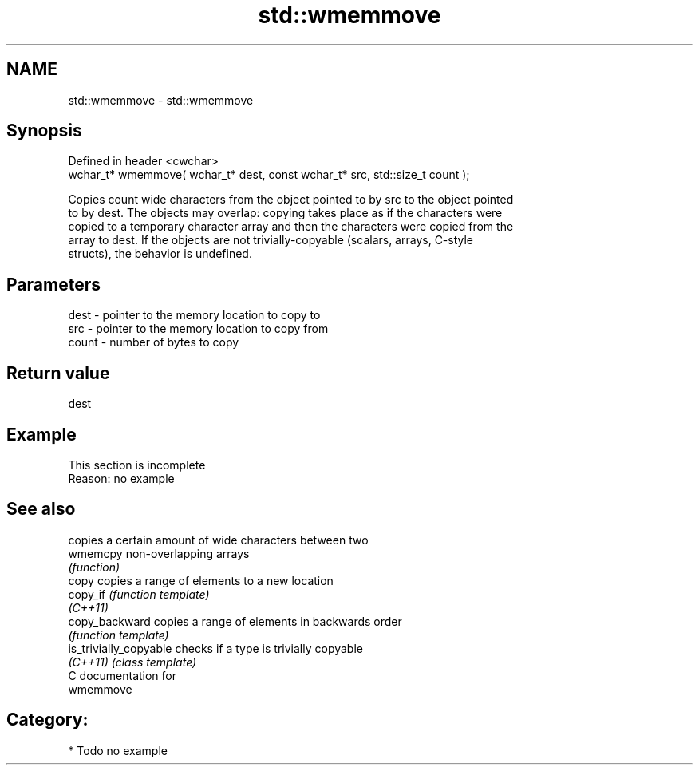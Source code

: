 .TH std::wmemmove 3 "Nov 25 2015" "2.0 | http://cppreference.com" "C++ Standard Libary"
.SH NAME
std::wmemmove \- std::wmemmove

.SH Synopsis
   Defined in header <cwchar>
   wchar_t* wmemmove( wchar_t* dest, const wchar_t* src, std::size_t count );

   Copies count wide characters from the object pointed to by src to the object pointed
   to by dest. The objects may overlap: copying takes place as if the characters were
   copied to a temporary character array and then the characters were copied from the
   array to dest. If the objects are not trivially-copyable (scalars, arrays, C-style
   structs), the behavior is undefined.

.SH Parameters

   dest  - pointer to the memory location to copy to
   src   - pointer to the memory location to copy from
   count - number of bytes to copy

.SH Return value

   dest

.SH Example

    This section is incomplete
    Reason: no example

.SH See also

                         copies a certain amount of wide characters between two
   wmemcpy               non-overlapping arrays
                         \fI(function)\fP 
   copy                  copies a range of elements to a new location
   copy_if               \fI(function template)\fP 
   \fI(C++11)\fP
   copy_backward         copies a range of elements in backwards order
                         \fI(function template)\fP 
   is_trivially_copyable checks if a type is trivially copyable
   \fI(C++11)\fP               \fI(class template)\fP 
   C documentation for
   wmemmove

.SH Category:

     * Todo no example
